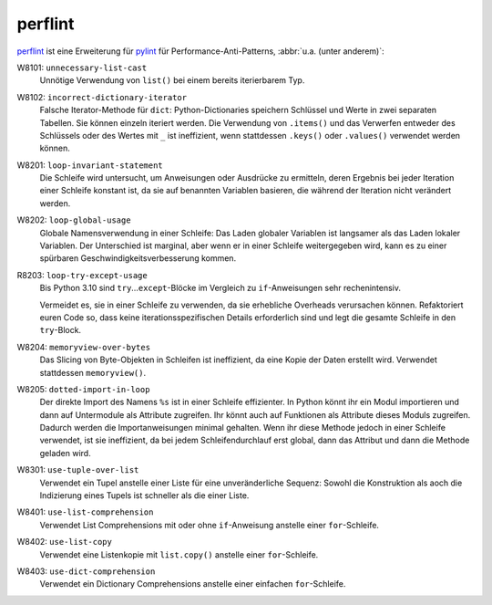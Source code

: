.. SPDX-FileCopyrightText: 2021 Veit Schiele
..
.. SPDX-License-Identifier: BSD-3-Clause

perflint
========

`perflint <https://github.com/tonybaloney/perflint>`_ ist eine Erweiterung für
`pylint <https://pylint.org/>`_ für Performance-Anti-Patterns, :abbr:`u.a.
(unter anderem)`:

W8101: ``unnecessary-list-cast``
    Unnötige Verwendung von ``list()`` bei einem bereits iterierbarem Typ.
W8102: ``incorrect-dictionary-iterator``
    Falsche Iterator-Methode für ``dict``: Python-Dictionaries speichern
    Schlüssel und Werte in zwei separaten Tabellen. Sie können einzeln
    iteriert werden. Die Verwendung von ``.items()`` und das Verwerfen
    entweder des Schlüssels oder des Wertes mit ``_`` ist ineffizient, wenn
    stattdessen ``.keys()`` oder ``.values()`` verwendet werden können.
W8201: ``loop-invariant-statement``
    Die Schleife wird untersucht, um Anweisungen oder Ausdrücke zu
    ermitteln, deren Ergebnis bei jeder Iteration einer Schleife konstant
    ist, da sie auf benannten Variablen basieren, die während der Iteration
    nicht verändert werden.
W8202: ``loop-global-usage``
    Globale Namensverwendung in einer Schleife: Das Laden globaler Variablen ist
    langsamer als das Laden lokaler Variablen. Der Unterschied ist marginal,
    aber wenn er in einer Schleife weitergegeben wird, kann es zu einer
    spürbaren Geschwindigkeitsverbesserung kommen.
R8203: ``loop-try-except-usage``
    Bis Python 3.10 sind ``try``…``except``-Blöcke im Vergleich zu
    ``if``-Anweisungen sehr rechenintensiv.

    Vermeidet es, sie in einer Schleife zu verwenden, da sie erhebliche
    Overheads verursachen können. Refaktoriert euren Code so, dass keine
    iterationsspezifischen Details erforderlich sind und legt die gesamte
    Schleife in den ``try``-Block.

W8204: ``memoryview-over-bytes``
    Das Slicing von Byte-Objekten in Schleifen ist ineffizient, da eine Kopie
    der Daten erstellt wird. Verwendet stattdessen ``memoryview()``.

    .. seealso::
        * `Zero-copy interactions
          <https://effectivepython.com/2019/10/22/memoryview-bytearray-zero-copy-interactions>`_
        * `Memoryview Benchmarks
          <https://jakevdp.github.io/blog/2012/08/08/memoryview-benchmarks/>`_
        * `Memoryview Benchmarks 2
          <https://jakevdp.github.io/blog/2012/08/16/memoryview-benchmarks-2/>`_

W8205: ``dotted-import-in-loop``
    Der direkte Import des Namens ``%s`` ist in einer Schleife effizienter. In
    Python könnt ihr ein Modul importieren und dann auf Untermodule als
    Attribute zugreifen. Ihr könnt auch auf Funktionen als Attribute dieses
    Moduls zugreifen. Dadurch werden die Importanweisungen minimal gehalten.
    Wenn ihr diese Methode jedoch in einer Schleife verwendet, ist sie
    ineffizient, da bei jedem Schleifendurchlauf erst global, dann das Attribut
    und dann die Methode geladen wird.
W8301: ``use-tuple-over-list``
    Verwendet ein Tupel anstelle einer Liste für eine unveränderliche Sequenz:
    Sowohl die Konstruktion als aoch die Indizierung eines Tupels ist schneller
    als die einer Liste.
W8401: ``use-list-comprehension``
    Verwendet List Comprehensions mit oder ohne ``if``-Anweisung anstelle einer
    ``for``-Schleife.
W8402: ``use-list-copy``
    Verwendet eine Listenkopie mit ``list.copy()`` anstelle einer
    ``for``-Schleife.
W8403: ``use-dict-comprehension``
    Verwendet ein Dictionary Comprehensions anstelle einer einfachen
    ``for``-Schleife.
